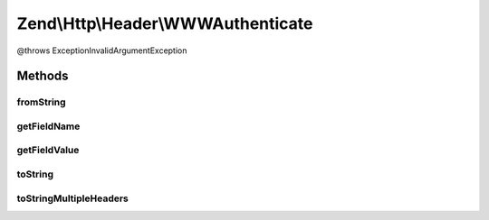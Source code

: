 .. Http/Header/WWWAuthenticate.php generated using docpx on 01/30/13 03:32am


Zend\\Http\\Header\\WWWAuthenticate
===================================

@throws Exception\InvalidArgumentException

Methods
+++++++

fromString
----------

.. function:: fromString()



getFieldName
------------

.. function:: getFieldName()



getFieldValue
-------------

.. function:: getFieldValue()



toString
--------

.. function:: toString()



toStringMultipleHeaders
-----------------------

.. function:: toStringMultipleHeaders()



